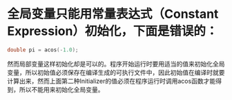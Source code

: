 * 全局变量只能用常量表达式（Constant Expression）初始化，下面是错误的：
#+begin_src c
  double pi = acos(-1.0);
#+end_src
然而局部变量这样初始化却是可以的。程序开始运行时要用适当的值来初始化全局变量，所以初始值必须保存在编译生成的可执行文件中，因此初始值在编译时就要计算出来，然而上面第二种Initializer的值必须在程序运行时调用acos函数才能得到，所以不能用来初始化全局变量。

